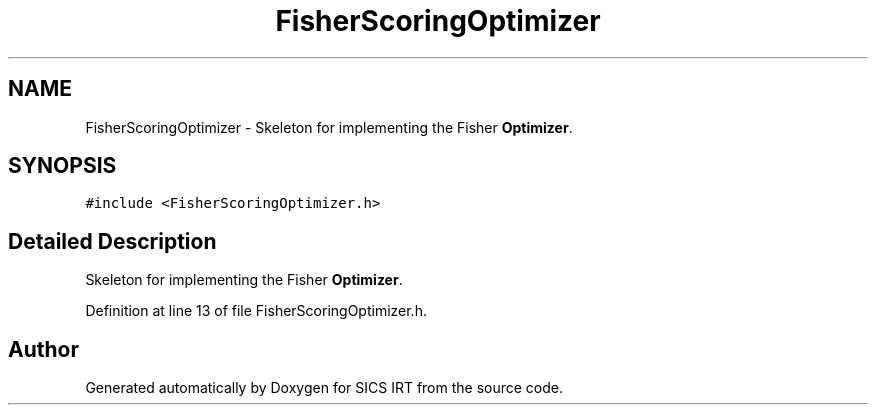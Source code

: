 .TH "FisherScoringOptimizer" 3 "Tue Sep 23 2014" "Version 1.00" "SICS IRT" \" -*- nroff -*-
.ad l
.nh
.SH NAME
FisherScoringOptimizer \- Skeleton for implementing the Fisher \fBOptimizer\fP\&.  

.SH SYNOPSIS
.br
.PP
.PP
\fC#include <FisherScoringOptimizer\&.h>\fP
.SH "Detailed Description"
.PP 
Skeleton for implementing the Fisher \fBOptimizer\fP\&. 
.PP
Definition at line 13 of file FisherScoringOptimizer\&.h\&.

.SH "Author"
.PP 
Generated automatically by Doxygen for SICS IRT from the source code\&.
